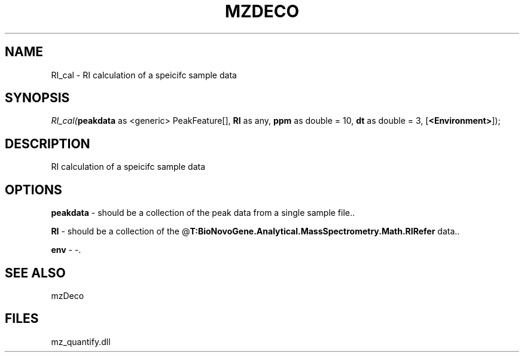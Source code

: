 .\" man page create by R# package system.
.TH MZDECO 1 2000-Jan "RI_cal" "RI_cal"
.SH NAME
RI_cal \- RI calculation of a speicifc sample data
.SH SYNOPSIS
\fIRI_cal(\fBpeakdata\fR as <generic> PeakFeature[], 
\fBRI\fR as any, 
\fBppm\fR as double = 10, 
\fBdt\fR as double = 3, 
[\fB<Environment>\fR]);\fR
.SH DESCRIPTION
.PP
RI calculation of a speicifc sample data
.PP
.SH OPTIONS
.PP
\fBpeakdata\fB \fR\- should be a collection of the peak data from a single sample file.. 
.PP
.PP
\fBRI\fB \fR\- should be a collection of the @\fBT:BioNovoGene.Analytical.MassSpectrometry.Math.RIRefer\fR data.. 
.PP
.PP
\fBenv\fB \fR\- -. 
.PP
.SH SEE ALSO
mzDeco
.SH FILES
.PP
mz_quantify.dll
.PP
